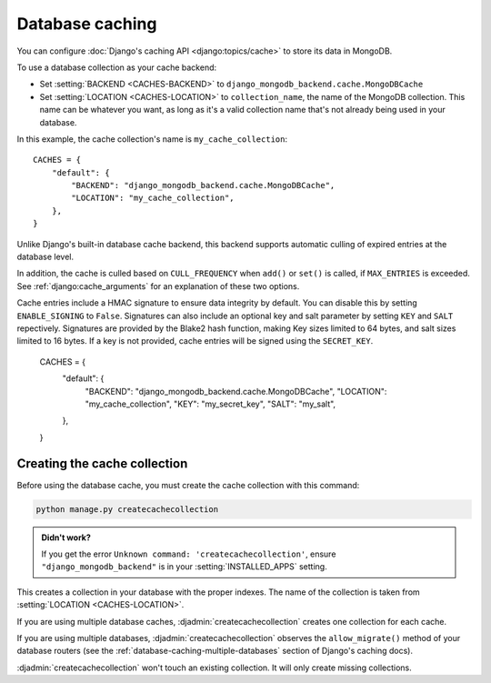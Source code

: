 ================
Database caching
================

.. class:: django_mongodb_backend.cache.MongoDBCache

You can configure :doc:`Django's caching API <django:topics/cache>` to store
its data in MongoDB.

To use a database collection as your cache backend:

* Set :setting:`BACKEND <CACHES-BACKEND>` to
  ``django_mongodb_backend.cache.MongoDBCache``

* Set :setting:`LOCATION <CACHES-LOCATION>` to ``collection_name``, the name of
  the MongoDB collection. This name can be whatever you want, as long as it's a
  valid collection name that's not already being used in your database.

In this example, the cache collection's name is ``my_cache_collection``::

    CACHES = {
        "default": {
            "BACKEND": "django_mongodb_backend.cache.MongoDBCache",
            "LOCATION": "my_cache_collection",
        },
    }

Unlike Django's built-in database cache backend, this backend supports
automatic culling of expired entries at the database level.

In addition, the cache is culled based on ``CULL_FREQUENCY`` when  ``add()``
or ``set()`` is called, if ``MAX_ENTRIES`` is exceeded. See
:ref:`django:cache_arguments` for an explanation of these two options.

Cache entries include a HMAC signature to ensure data integrity by default.
You can disable this by setting ``ENABLE_SIGNING`` to ``False``.  
Signatures can also include an optional key and salt parameter by setting 
``KEY`` and ``SALT`` repectively. Signatures are provided by the Blake2 hash
function, making Key sizes limited to 64 bytes, and salt sizes limited to 16 
bytes. If a key is not provided, cache entries will be signed using the 
``SECRET_KEY``.

    CACHES = {
        "default": {
            "BACKEND": "django_mongodb_backend.cache.MongoDBCache",
            "LOCATION": "my_cache_collection",
            "KEY": "my_secret_key",
            "SALT": "my_salt",
        },
    }

Creating the cache collection
~~~~~~~~~~~~~~~~~~~~~~~~~~~~~

Before using the database cache, you must create the cache collection with this
command:

.. code-block:: shell

    python manage.py createcachecollection

.. admonition:: Didn't work?

    If you get the error ``Unknown command: 'createcachecollection'``, ensure
    ``"django_mongodb_backend"`` is in your :setting:`INSTALLED_APPS` setting.

This creates a collection in your database with the proper indexes. The name of
the collection is taken from :setting:`LOCATION <CACHES-LOCATION>`.

If you are using multiple database caches, :djadmin:`createcachecollection`
creates one collection for each cache.

If you are using multiple databases, :djadmin:`createcachecollection` observes
the ``allow_migrate()`` method of your database routers (see the
:ref:`database-caching-multiple-databases` section of Django's caching docs).

:djadmin:`createcachecollection` won't touch an existing collection. It will
only create missing collections.
